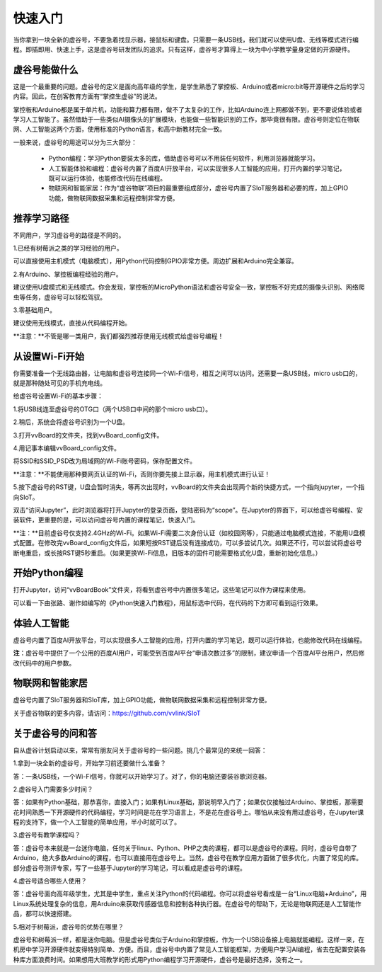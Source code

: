 
快速入门
===========================

当你拿到一块全新的虚谷号，不要急着找显示器，接鼠标和键盘。只需要一条USB线，我们就可以使用U盘、无线等模式进行编程。即插即用、快速上手，这是虚谷号研发团队的追求。只有这样，虚谷号才算得上一块为中小学教学量身定做的开源硬件。

-------------------------
虚谷号能做什么
-------------------------

这是一个最重要的问题。虚谷号的定义是面向高年级的学生，是学生熟悉了掌控板、Arduino或者micro:bit等开源硬件之后的学习内容。因此，在创客教育方面有“掌控生虚谷”的说法。

掌控板和Arduino都是属于单片机，功能和算力都有限，做不了太复杂的工作，比如Arduino连上网都做不到，更不要说体验或者学习人工智能了。虽然借助于一些类似AI摄像头的扩展模块，也能做一些智能识别的工作，那毕竟很有限。虚谷号则定位在物联网、人工智能这两个方面，使用标准的Python语言，和高中新教材完全一致。

一般来说，虚谷号的用途可以分为三大部分：

	- Python编程：学习Python要装太多的库，借助虚谷号可以不用装任何软件，利用浏览器就能学习。
	- 人工智能体验和编程：虚谷号内置了百度AI开放平台，可以实现很多人工智能的应用，打开内置的学习笔记，既可以运行体验，也能修改代码在线编程。
	- 物联网和智能家居：作为“虚谷物联”项目的最重要组成部分，虚谷号内置了SIoT服务器和必要的库，加上GPIO功能，做物联网数据采集和远程控制非常方便。

-------------------
推荐学习路径
-------------------

不同用户，学习虚谷号的路径是不同的。

1.已经有树莓派之类的学习经验的用户。

可以直接使用主机模式（电脑模式），用Python代码控制GPIO非常方便。周边扩展和Arduino完全兼容。

2.有Arduino、掌控板编程经验的用户。

建议使用U盘模式和无线模式。你会发现，掌控板的MicroPython语法和虚谷号安全一致，掌控板不好完成的摄像头识别、网络爬虫等任务，虚谷号可以轻松驾驭。

3.零基础用户。

建议使用无线模式，直接从代码编程开始。

**注意：**不管是哪一类用户，我们都强烈推荐使用无线模式给虚谷号编程！


-------------------------
从设置Wi-Fi开始
-------------------------

你需要准备一个无线路由器，让电脑和虚谷号连接同一个Wi-Fi信号，相互之间可以访问。还需要一条USB线，micro usb口的，就是那种随处可见的手机充电线。

给虚谷号设置Wi-Fi的基本步骤：

1.将USB线连至虚谷号的OTG口（两个USB口中间的那个micro usb口）。

.. image:: ../images/02/2-01.jpg
 
2.稍后，系统会将虚谷号识别为一个U盘。

.. image:: ../images/02/2-02.jpg

3.打开vvBoard的文件夹，找到vvBoard_config文件。

.. image:: ../images/02/2-03.jpg

4.用记事本编辑vvBoard_config文件。

.. image:: ../images/02/2-05.jpg
 
将SSID和SSID_PSD改为局域网的Wi-Fi账号密码，保存配置文件。

**注意：**不能使用那种要网页认证的Wi-Fi，否则你要先接上显示器，用主机模式进行认证！

5.按下虚谷号的RST键，U盘会暂时消失，等再次出现时，vvBoard的文件夹会出现两个新的快捷方式，一个指向jupyter，一个指向SIoT。

.. image:: ../images/02/2-06.jpg
 

双击“访问Jupyter”，此时浏览器将打开Jupyter的登录页面，登陆密码为“scope”。在Jupyter的界面下，可以给虚谷号编程、安装软件，更重要的是，可以访问虚谷号内置的课程笔记，快速入门。

**注：**目前虚谷号仅支持2.4GHz的Wi-Fi。如果Wi-Fi需要二次身份认证（如校园网等），只能通过电脑模式连接，不能用U盘模式配置。在修改完vvBoard_config文件后，如果短按RST键后没有连接成功，可以多尝试几次。如果还不行，可以尝试将虚谷号断电重启，或长按RST键5秒重启。（如果更换Wi-Fi信息，旧版本的固件可能需要格式化U盘，重新初始化信息。）

-------------------------
开始Python编程
-------------------------

打开Jupyter，访问“vvBoardBook”文件夹，将看到虚谷号中内置很多笔记，这些笔记可以作为课程来使用。

.. image:: ../images/02/2-07.jpg


可以看一下由张路、谢作如编写的《Python快速入门教程》，用鼠标选中代码，在代码的下方即可看到运行效果。

.. image:: ../images/02/2-08.jpg

-------------------------
体验人工智能
-------------------------

虚谷号内置了百度AI开放平台，可以实现很多人工智能的应用，打开内置的学习笔记，既可以运行体验，也能修改代码在线编程。

.. image:: ../images/02/2-09.jpg

**注**：虚谷号中提供了一个公用的百度AI用户，可能受到百度AI平台“申请次数过多”的限制，建议申请一个百度AI平台用户，然后修改代码中的用户参数。

------------------------------
物联网和智能家居
------------------------------

虚谷号内置了SIoT服务器和SIoT库，加上GPIO功能，做物联网数据采集和远程控制非常方便。

.. image:: ../images/02/2-10.jpg

关于虚谷物联的更多内容，请访问：https://github.com/vvlink/SIoT

-----------------------------
关于虚谷号的问和答
-----------------------------

自从虚谷计划启动以来，常常有朋友问关于虚谷号的一些问题。挑几个最常见的来统一回答：

1.拿到一块全新的虚谷号，开始学习前还要做什么准备？

答：一条USB线，一个Wi-Fi信号，你就可以开始学习了。对了，你的电脑还要装谷歌浏览器。

2.虚谷号入门需要多少时间？

答：如果有Python基础，那恭喜你，直接入门；如果有Linux基础，那说明早入门了；如果仅仅接触过Arduino、掌控板，那需要花时间熟悉一下开源硬件的代码编程，学习时间是花在学习语言上，不是花在虚谷号上。哪怕从来没有用过虚谷号，在Jupyter课程的支持下，做一个人工智能的简单应用，半小时就可以了。

3.虚谷号有教学课程吗？

答：虚谷号本来就是一台迷你电脑，任何关于linux、Python、PHP之类的课程，都可以是虚谷号的课程。同时，虚谷号自带了Arduino，绝大多数Arduino的课程，也可以直接用在虚谷号上。当然，虚谷号在教学应用方面做了很多优化，内置了常见的库。部分虚谷号测评专家，写了一些基于Jupyter的学习笔记，可以看成是虚谷号的课程。

4.虚谷号适合哪些人使用？

答：虚谷号面向高年级学生，尤其是中学生，重点关注Python的代码编程。你可以将虚谷号看成是一台“Linux电脑+Arduino”，用Linux系统处理复杂的信息，用Arduino来获取传感器信息和控制各种执行器。在虚谷号的帮助下，无论是物联网还是人工智能作品，都可以快速搭建。

5.相对于树莓派，虚谷号的优势在哪里？

虚谷号和树莓派一样，都是迷你电脑。但是虚谷号类似于Arduino和掌控板，作为一个USB设备接上电脑就能编程。这样一来，在机房中学习开源硬件就变得特别简单、方便。而且，虚谷号中内置了常见人工智能框架，方便用户学习AI编程，省去在配置安装各种库方面浪费时间。如果想用大班教学的形式用Python编程学习开源硬件，虚谷号是最好选择，没有之一。
